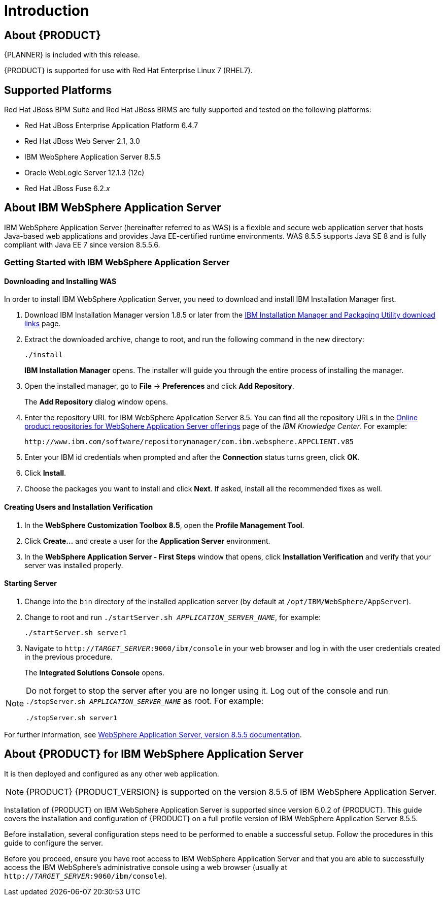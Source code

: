 [id='introduction']
= Introduction

[id='_jboss_brms']
== About {PRODUCT}

ifdef::BA[]
Red Hat JBoss BPM Suite is an open source business process management suite that combines Business Process Management and Business Rules Management and enables business and IT users to create, manage, validate, and deploy business processes and rules.
endif::BA[]
ifdef::DM[]
Red Hat JBoss BRMS is an open source decision management platform that combines Business Rules Management and Complex Event Processing. It automates business decisions and makes that logic available to the entire business.
endif::DM[]

ifdef::BA[]
Red Hat JBoss BRMS and Red Hat JBoss BPM Suite use a centralized repository where all resources are stored. This ensures consistency, transparency, and the ability to audit across the business. Business users can modify business logic and business processes without requiring assistance from IT personnel.
endif::BA[]
ifdef::DM[]
Red Hat JBoss BRMS use a centralized repository where all resources are stored. This ensures consistency, transparency, and the ability to audit across the business. Business users can modify business logic without requiring assistance from IT personnel.
endif::DM[]

ifdef::BA[]
To accommodate Business Rules component, Red Hat JBoss BPM Suite includes integrated Red Hat JBoss BRMS.
endif::BA[]

{PLANNER} is included with this release.

{PRODUCT} is supported for use with Red Hat Enterprise Linux 7 (RHEL7).

[id='_supported_platforms']
== Supported Platforms

Red Hat JBoss BPM Suite and Red Hat JBoss BRMS are fully supported and tested on the following platforms:

* Red Hat JBoss Enterprise Application Platform 6.4.7
* Red Hat JBoss Web Server 2.1, 3.0
* IBM WebSphere Application Server 8.5.5
* Oracle WebLogic Server 12.1.3 (12c)
* Red Hat JBoss Fuse 6.2._x_

ifdef::BA[]
[id='_use_cases1']
== Use Case: Process­-Based Solutions in Loan Industry

This section describes a use case of deploying Red Hat JBoss BPM Suite to automate business processes (such as loan approval process) at a retail bank. This use case is a typical process-based specific deployment that might be the first step in a wider adoption of Red Hat JBoss BPM Suite throughout an enterprise. It leverages features of both business rules and processes of Red Hat JBoss BPM Suite.

A retail bank offers several types of loan products each with varying terms and eligibility requirements. Customers requiring a loan must file a loan application with the bank. The bank then processes the application in several steps, such as verifying eligibility, determining terms, checking for fraudulent activity, and determining the most appropriate loan product. Once approved, the bank creates and funds a loan account for the applicant, who can then access funds. The bank must be sure to comply with all relevant banking regulations at each step of the process, and has to manage its loan portfolio to maximize profitability. Policies are in place to aid in decision making at each step, and those policies are actively managed to optimize outcomes for the bank.

Business analysts at the bank model the loan application processes using the BPMN2 authoring tools (Process Designer) in Red Hat JBoss BPM Suite. Here is the process flow:

.High-Level Loan Application Process Flow
image::ibm-websphere-installation-and-configuration-guide-3444.png[]

Business rules are developed with the rule authoring tools in Red Hat JBoss BPM Suite to enforce policies and make decisions. Rules are linked with the process models to enforce the correct policies at each process step.

The bank's IT organization deploys the Red Hat JBoss BPM Suite so that the entire loan application process can be automated.

.Loan Application Process Automation
image::ibm-websphere-installation-and-configuration-guide-3443.png[]

The entire loan process and rules can be modified at any time by the bank's business analysts. The bank is able to maintain constant compliance with changing regulations, and is able to quickly introduce new loan products and improve loan policies in order to compete effectively and drive profitability.
endif::BA[]

[id='about_ibm_websphere_as']
== About IBM WebSphere Application Server

IBM WebSphere Application Server (hereinafter referred to as WAS) is a flexible and secure web application server that hosts Java-based web applications and provides Java EE-certified runtime environments. WAS 8.5.5 supports Java SE 8 and is fully compliant with Java EE 7 since version 8.5.5.6.

=== Getting Started with IBM WebSphere Application Server

[float]
==== Downloading and Installing WAS

In order to install IBM WebSphere Application Server, you need to download and install IBM Installation Manager first.

. Download IBM Installation Manager version 1.8.5 or later from the http://www-01.ibm.com/support/docview.wss?uid=swg27025142[IBM Installation Manager and Packaging Utility download links] page.
. Extract the downloaded archive, change to root, and run the following command in the new directory:
+
[source]
----
./install
----
+
*IBM Installation Manager* opens. The installer will guide you through the entire process of installing the manager.
. Open the installed manager, go to *File* -> *Preferences* and click *Add Repository*.
+
The *Add Repository* dialog window opens.
. Enter the repository URL for IBM WebSphere Application Server 8.5. You can find all the repository URLs in the https://www.ibm.com/support/knowledgecenter/SSEQTJ_8.5.5/com.ibm.websphere.installation.nd.doc/ae/cins_repositories.html[Online product repositories for WebSphere Application Server offerings] page of the _IBM Knowledge Center_. For example:
+
[source]
----
http://www.ibm.com/software/repositorymanager/com.ibm.websphere.APPCLIENT.v85
----
. Enter your IBM id credentials when prompted and after the *Connection* status turns green, click *OK*.
. Click *Install*.
. Choose the packages you want to install and click *Next*. If asked, install all the recommended fixes as well.

[float]
==== Creating Users and Installation Verification

. In the *WebSphere Customization Toolbox 8.5*, open the *Profile Management Tool*.
. Click *Create...* and create a user for the *Application Server* environment.
. In the *WebSphere Application Server - First Steps* window that opens, click *Installation Verification* and verify that your server was installed properly.

[float]
==== Starting Server
. Change into the `bin` directory of the installed application server (by default at `/opt/IBM/WebSphere/AppServer`).
. Change to root and run `./startServer.sh _APPLICATION_SERVER_NAME_`, for example:
+
[source]
----
./startServer.sh server1
----
. Navigate to `http://_TARGET_SERVER_:9060/ibm/console` in your web browser and log in with the user credentials created in the previous procedure.
+
The *Integrated Solutions Console* opens.

[NOTE]
====
Do not forget to stop the server after you are no longer using it. Log out of the console and run `./stopServer.sh _APPLICATION_SERVER_NAME_` as root. For example:

[source]
----
./stopServer.sh server1
----
====

For further information, see https://www.ibm.com/support/knowledgecenter/SSEQTP_8.5.5/as_ditamaps/was855_welcome_base_dist_iseries.html[WebSphere Application Server, version 8.5.5 documentation].

[id='_about_red_hat_jboss_bpm_suitebrms_for_ibm_websphere_8']
== About {PRODUCT} for IBM WebSphere Application Server

ifdef::BA[]
Red Hat JBoss BPM Suite for IBM WebSphere Application Server is provided as three deployable web application archives: `business-central.war`, `kie-execution-server.war`, and `dashbuilder.war`.
endif::BA[]
ifdef::DM[]
Red Hat JBoss BRMS for IBM WebSphere Application Server is provided as two deployable web application archives: `business-central.war` and `kie-execution-server.war`.
endif::DM[]
It is then deployed and configured as any other web application.

NOTE: {PRODUCT} {PRODUCT_VERSION} is supported on the version 8.5.5 of IBM WebSphere Application Server.

Installation of {PRODUCT} on IBM WebSphere Application Server is supported since version 6.0.2 of {PRODUCT}. This guide covers the installation and configuration of {PRODUCT} on a full profile version of IBM WebSphere Application Server 8.5.5.

Before installation, several configuration steps need to be performed to enable a successful setup. Follow the procedures in this guide to configure the server.

Before you proceed, ensure you have root access to IBM WebSphere Application Server and that you are able to successfully access the IBM WebSphere's administrative console using a web browser (usually at `http://_TARGET_SERVER_:9060/ibm/console`).
